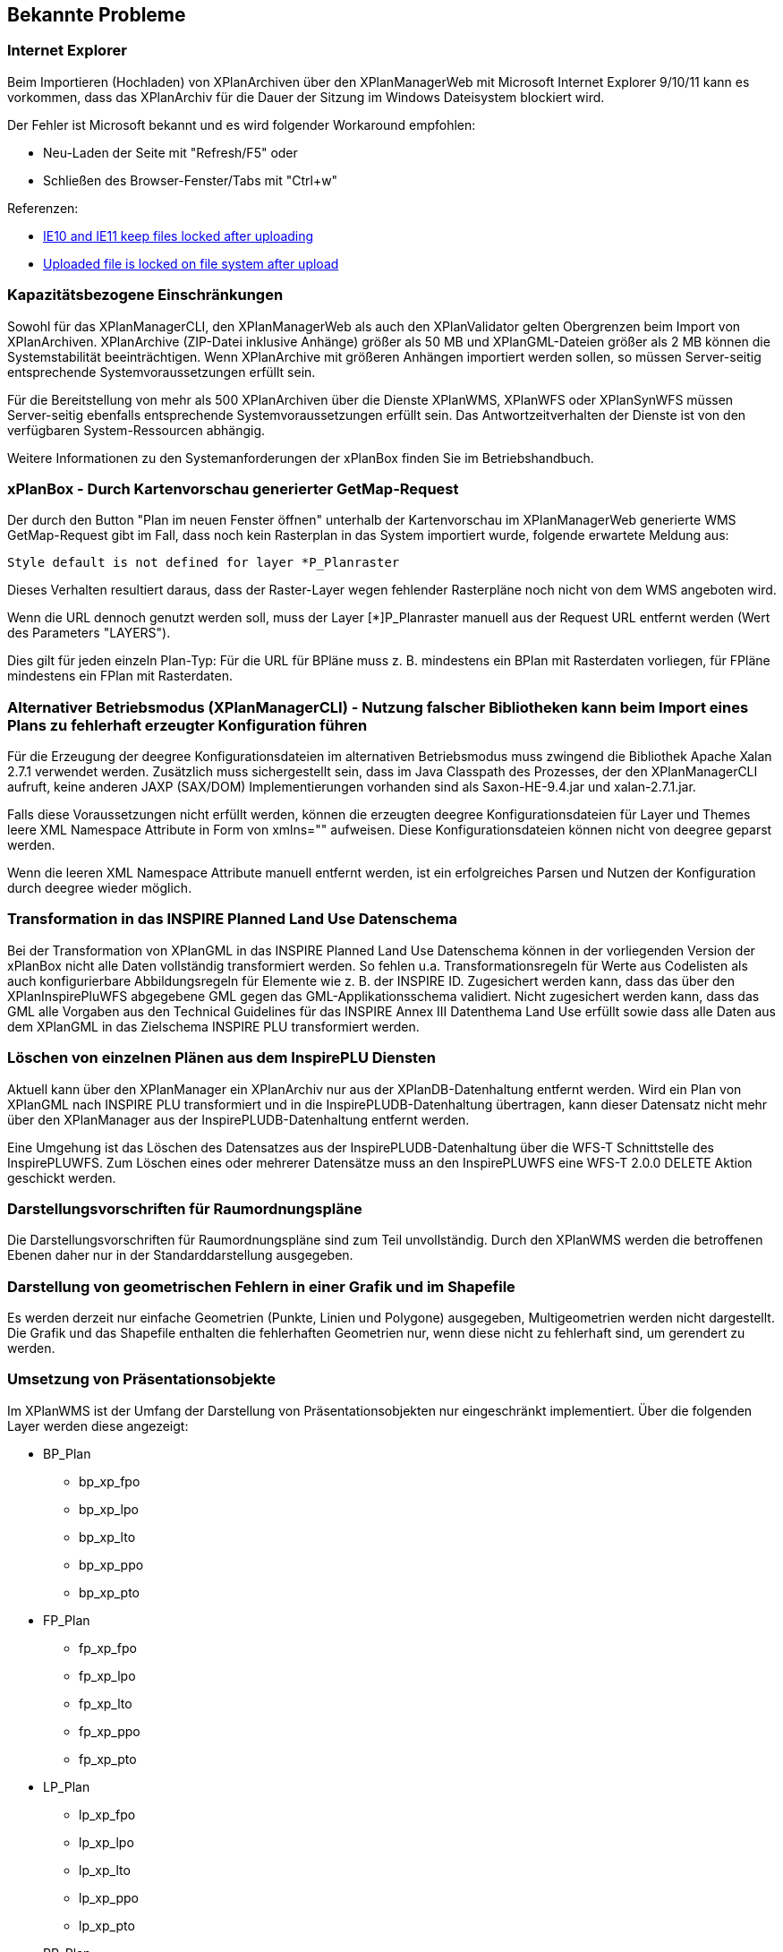 [[bekannte-probleme]]
== Bekannte Probleme

[[internet-explorer]]
=== Internet Explorer

Beim Importieren (Hochladen) von XPlanArchiven über den XPlanManagerWeb mit Microsoft Internet Explorer 9/10/11 kann es vorkommen, dass das XPlanArchiv für die Dauer der Sitzung im Windows Dateisystem blockiert wird.

Der Fehler ist Microsoft bekannt und es wird folgender Workaround empfohlen:

    - Neu-Laden der Seite mit "Refresh/F5" oder
    - Schließen des Browser-Fenster/Tabs mit "Ctrl+w"

Referenzen:

    - https://connect.microsoft.com/IE/feedback/details/817183/ie10-and-ie11-keep-files-locked-after-uploading[IE10 and IE11 keep files locked after uploading]
    - https://connect.microsoft.com/IE/feedback/details/794708/uploaded-file-is-locked-on-file-system-after-upload[Uploaded file is locked on file system after upload]

[[kapazitaetsbezogene-einschraenkungen]]
=== Kapazitätsbezogene Einschränkungen

Sowohl für das XPlanManagerCLI, den XPlanManagerWeb als auch den XPlanValidator gelten Obergrenzen beim Import von XPlanArchiven. XPlanArchive (ZIP-Datei inklusive Anhänge) größer als 50 MB und XPlanGML-Dateien größer als 2 MB können die Systemstabilität beeinträchtigen. Wenn XPlanArchive mit größeren Anhängen importiert werden sollen, so müssen Server-seitig entsprechende Systemvoraussetzungen erfüllt sein.

Für die Bereitstellung von mehr als 500 XPlanArchiven über die Dienste
XPlanWMS, XPlanWFS oder XPlanSynWFS müssen Server-seitig ebenfalls entsprechende
Systemvoraussetzungen erfüllt sein. Das Antwortzeitverhalten der Dienste ist von den verfügbaren System-Ressourcen abhängig.

Weitere Informationen zu den Systemanforderungen der xPlanBox finden Sie im Betriebshandbuch.

[[xplanbox---durch-kartenvorschau-generierter-getmap-request]]
=== xPlanBox - Durch Kartenvorschau generierter GetMap-Request

Der durch den Button "Plan im neuen Fenster öffnen" unterhalb der Kartenvorschau im XPlanManagerWeb generierte WMS GetMap-Request gibt im Fall, dass noch kein Rasterplan in das System importiert wurde, folgende erwartete Meldung aus:

----
Style default is not defined for layer *P_Planraster
----

Dieses Verhalten resultiert daraus, dass der Raster-Layer wegen
fehlender Rasterpläne noch nicht von dem WMS angeboten wird.

Wenn die URL dennoch genutzt werden soll, muss der Layer [*]P_Planraster
manuell aus der Request URL entfernt werden (Wert des Parameters "LAYERS").

Dies gilt für jeden einzeln Plan-Typ: Für die URL für BPläne muss z. B.
mindestens ein BPlan mit Rasterdaten vorliegen, für FPläne mindestens
ein FPlan mit Rasterdaten.

=== Alternativer Betriebsmodus (XPlanManagerCLI) - Nutzung falscher Bibliotheken kann beim Import eines Plans zu fehlerhaft erzeugter Konfiguration führen

Für die Erzeugung der deegree Konfigurationsdateien im alternativen Betriebsmodus muss zwingend die Bibliothek Apache Xalan 2.7.1 verwendet werden.
Zusätzlich muss sichergestellt sein, dass im Java Classpath des Prozesses, der den XPlanManagerCLI aufruft, keine anderen JAXP (SAX/DOM) Implementierungen vorhanden sind als Saxon-HE-9.4.jar und xalan-2.7.1.jar.

Falls diese Voraussetzungen nicht erfüllt werden, können die erzeugten deegree Konfigurationsdateien für Layer und Themes leere XML Namespace Attribute in Form von xmlns="" aufweisen.
Diese Konfigurationsdateien können nicht von deegree geparst werden.

Wenn die leeren XML Namespace Attribute manuell entfernt werden, ist ein erfolgreiches Parsen und Nutzen der Konfiguration durch deegree wieder möglich.

=== Transformation in das INSPIRE Planned Land Use Datenschema

Bei der Transformation von XPlanGML in das INSPIRE Planned Land Use Datenschema können in der vorliegenden Version der xPlanBox nicht alle Daten vollständig transformiert werden.
So fehlen u.a. Transformationsregeln für Werte aus Codelisten als auch konfigurierbare Abbildungsregeln für Elemente wie z. B. der INSPIRE ID.
Zugesichert werden kann, dass das über den XPlanInspirePluWFS abgegebene GML gegen das GML-Applikationsschema validiert.
Nicht zugesichert werden kann, dass das GML alle Vorgaben aus den Technical Guidelines für das INSPIRE Annex III Datenthema Land Use erfüllt sowie dass alle Daten aus dem XPlanGML in das
Zielschema INSPIRE PLU transformiert werden.

=== Löschen von einzelnen Plänen aus dem InspirePLU Diensten

Aktuell kann über den XPlanManager ein XPlanArchiv nur aus der XPlanDB-Datenhaltung entfernt werden. Wird ein Plan von XPlanGML nach INSPIRE PLU transformiert und in die InspirePLUDB-Datenhaltung
übertragen, kann dieser Datensatz nicht mehr über den XPlanManager aus der InspirePLUDB-Datenhaltung entfernt werden.

Eine Umgehung ist das Löschen des Datensatzes aus der InspirePLUDB-Datenhaltung über die WFS-T Schnittstelle des InspirePLUWFS. Zum Löschen eines oder mehrerer Datensätze muss an den InspirePLUWFS eine WFS-T 2.0.0 DELETE Aktion geschickt werden.

=== Darstellungsvorschriften für Raumordnungspläne

Die Darstellungsvorschriften für Raumordnungspläne sind zum Teil unvollständig. Durch den XPlanWMS werden die betroffenen Ebenen daher nur in der Standarddarstellung ausgegeben.

=== Darstellung von geometrischen Fehlern in einer Grafik und im Shapefile

Es werden derzeit nur einfache Geometrien (Punkte, Linien und Polygone) ausgegeben, Multigeometrien werden nicht dargestellt. Die Grafik und das Shapefile enthalten die fehlerhaften Geometrien nur, wenn diese nicht zu fehlerhaft sind, um gerendert zu werden.

=== Umsetzung von Präsentationsobjekte

Im XPlanWMS ist der Umfang der Darstellung von Präsentationsobjekten nur eingeschränkt implementiert. Über die folgenden Layer werden diese angezeigt:

* BP_Plan
** bp_xp_fpo
** bp_xp_lpo
** bp_xp_lto
** bp_xp_ppo
** bp_xp_pto
* FP_Plan
** fp_xp_fpo
** fp_xp_lpo
** fp_xp_lto
** fp_xp_ppo
** fp_xp_pto
* LP_Plan
** lp_xp_fpo
** lp_xp_lpo
** lp_xp_lto
** lp_xp_ppo
** lp_xp_pto
* RP_Plan
** rp_xp_fpo
** rp_xp_lpo
** rp_xp_lto
** rp_xp_ppo
** rp_xp_pto
* SO_Plan
** so_xp_fpo
** so_xp_lpo
** so_xp_lto
** so_xp_ppo
** so_xp_pto

Derzeit werden die folgenden Attribute bei der Visualisierung berücksichtigt:

* XP_LTO
** schriftinhalt
** position
* XP_PTO
** schriftinhalt
** skalierung
** drehwinkel
** horizontaleAusrichtung
** vertikaleAusrichtung
** position
* XP_FPO
** Polygon wird mit grauem Umring dargestellt
** position
* XP_LPO
** Linie wird grau dargestellt
** position
* XP_PPO
** Darstellung erfolgt als Kreis mit grauem Umring
** position

Nicht umgesetzt ist dagegen insbesondere die Auswertung der Attribute _art_ und _index_.

[[fehler-melden]]
== Fehler melden

Für den Fall, dass Sie einen Fehler in einer der xPlanBox Komponenten finden, schicken Sie bitte eine E-mail an das Support-Postfach: ​support@lat-lon.de​ oder Sie öffnen ein Ticket unter https://bitbucket.org/latlon/xplanbox-ep/issues.

[[support]]
== Support

Professionellen Support per Telefon oder E-Mail bieten Ihnen die Entwickler von https://www.lat-lon.de[lat/lon] an.
Ihre Supportanfragen schicken Sie bitte an: ​support@lat-lon.de​.
